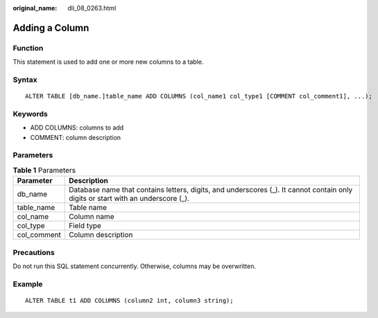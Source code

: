 :original_name: dli_08_0263.html

.. _dli_08_0263:

Adding a Column
===============

Function
--------

This statement is used to add one or more new columns to a table.

Syntax
------

::

   ALTER TABLE [db_name.]table_name ADD COLUMNS (col_name1 col_type1 [COMMENT col_comment1], ...);

Keywords
--------

-  ADD COLUMNS: columns to add
-  COMMENT: column description

Parameters
----------

.. table:: **Table 1** Parameters

   +-------------+----------------------------------------------------------------------------------------------------------------------------------+
   | Parameter   | Description                                                                                                                      |
   +=============+==================================================================================================================================+
   | db_name     | Database name that contains letters, digits, and underscores (_). It cannot contain only digits or start with an underscore (_). |
   +-------------+----------------------------------------------------------------------------------------------------------------------------------+
   | table_name  | Table name                                                                                                                       |
   +-------------+----------------------------------------------------------------------------------------------------------------------------------+
   | col_name    | Column name                                                                                                                      |
   +-------------+----------------------------------------------------------------------------------------------------------------------------------+
   | col_type    | Field type                                                                                                                       |
   +-------------+----------------------------------------------------------------------------------------------------------------------------------+
   | col_comment | Column description                                                                                                               |
   +-------------+----------------------------------------------------------------------------------------------------------------------------------+

Precautions
-----------

Do not run this SQL statement concurrently. Otherwise, columns may be overwritten.

Example
-------

::

   ALTER TABLE t1 ADD COLUMNS (column2 int, column3 string);
